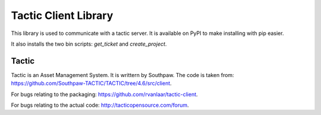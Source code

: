 Tactic Client Library
=====================

This library is used to communicate with a tactic server.
It is available on PyPI to make installing with pip easier.

It also installs the two bin scripts: `get_ticket` and `create_project`.

Tactic
------

Tactic is an Asset Management System. It is writtern by Southpaw.
The code is taken from: `https://github.com/Southpaw-TACTIC/TACTIC/tree/4.6/src/client
<https://github.com/Southpaw-TACTIC/TACTIC/tree/4.6/src/client>`_.

For bugs relating to the packaging: `https://github.com/rvanlaar/tactic-client
<https://github.com/rvanlaar/tactic-client>`_.

For bugs relating to the actual code: `http://tacticopensource.com/forum
<http://tacticopensource.com/forum>`_.
